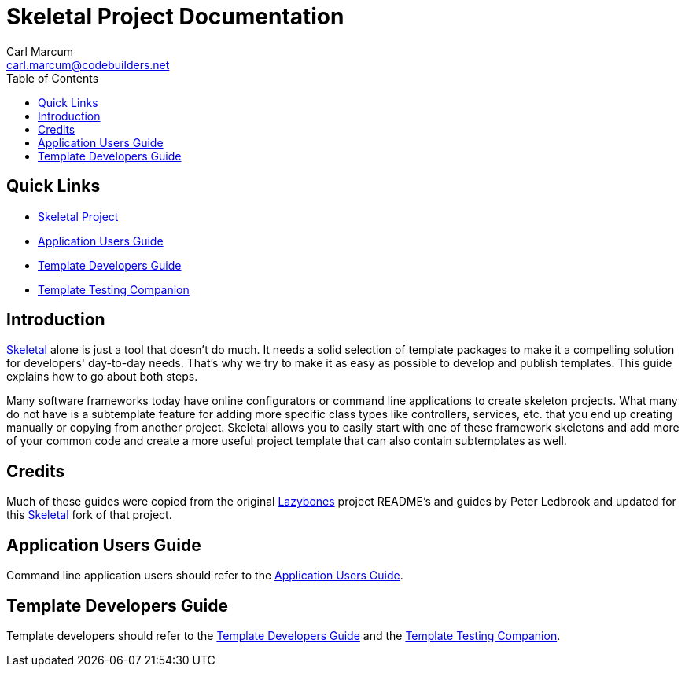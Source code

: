 = Skeletal Project Documentation
:author: Carl Marcum
:email: carl.marcum@codebuilders.net
:toc: left

== Quick Links

- https://github.com/cbmarcum/skeletal[Skeletal Project]
- https://cbmarcum.github.io/skeletal/application-users-guide.html[Application Users Guide]
- https://cbmarcum.github.io/skeletal/template-developers-guide.html[Template Developers Guide]
- https://cbmarcum.github.io/skeletal/template-testing-companion.html[Template Testing Companion]

== Introduction

https://github.com/cbmarcum/skeletal[Skeletal] alone is just a tool that doesn't 
do much. It needs a solid selection of template packages to make it a compelling 
solution for developers' day-to-day needs. That's why we try to make it as easy 
as possible to develop and publish templates. This guide explains how to go 
about both steps.

Many software frameworks today have online configurators or command line applications 
to create skeleton projects. What many do not have is a subtemplate feature for 
adding more specific class types like controllers, services, etc. that you end up 
creating manually or copying from another project. Skeletal allows you to easily 
start with one of these framework skeletons and add more of your common code and 
create a more useful project template that can also contain subtemplates as well.

== Credits
Much of these guides were copied from the original https://github.com/pledbrook/lazybones[Lazybones] project README's and guides by Peter Ledbrook and updated for this https://github.com/cbmarcum/skeletal[Skeletal] fork of that project.

== Application Users Guide

Command line application users should refer to the https://cbmarcum.github.io/skeletal/application-users-guide.html[Application Users Guide].

== Template Developers Guide

Template developers should refer to the https://cbmarcum.github.io/skeletal/template-developers-guide.html[Template Developers Guide] and the https://cbmarcum.github.io/skeletal/template-testing-companion.html[Template Testing Companion].
